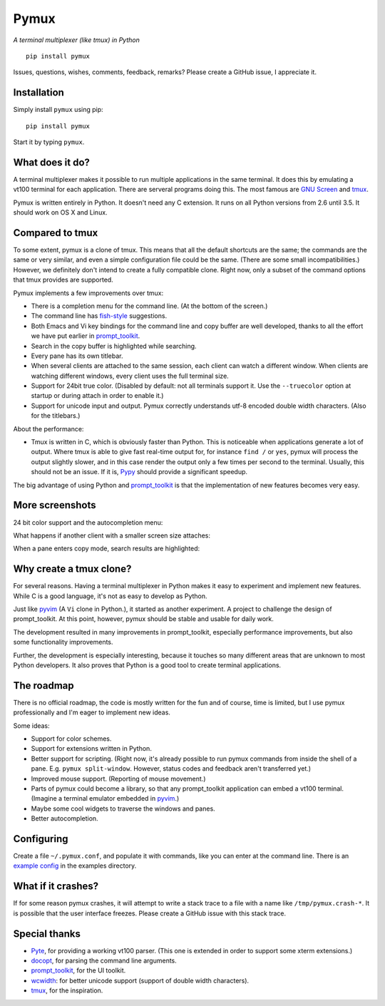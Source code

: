Pymux
=====

*A terminal multiplexer (like tmux) in Python*

::

    pip install pymux

.. image :: https://raw.githubusercontent.com/jonathanslenders/pymux/master/images/pymux.png


Issues, questions, wishes, comments, feedback, remarks? Please create a GitHub
issue, I appreciate it.


Installation
------------

Simply install ``pymux`` using pip:

::

    pip install pymux

Start it by typing ``pymux``.


What does it do?
----------------

A terminal multiplexer makes it possible to run multiple applications in the
same terminal. It does this by emulating a vt100 terminal for each application.
There are serveral programs doing this. The most famous are `GNU Screen
<https://www.gnu.org/software/screen/>`_ and `tmux <https://tmux.github.io/>`_.

Pymux is written entirely in Python. It doesn't need any C extension. It runs
on all Python versions from 2.6 until 3.5. It should work on OS X and Linux.


Compared to tmux
----------------

To some extent, pymux is a clone of tmux. This means that all the default
shortcuts are the same; the commands are the same or very similar, and even a
simple configuration file could be the same. (There are some small
incompatibilities.) However, we definitely don't intend to create a fully
compatible clone. Right now, only a subset of the command options that tmux
provides are supported.

Pymux implements a few improvements over tmux:

- There is a completion menu for the command line. (At the bottom of the screen.)
- The command line has `fish-style <http://fishshell.com/>`_ suggestions.
- Both Emacs and Vi key bindings for the command line and copy buffer are well
  developed, thanks to all the effort we have put earlier in `prompt_toolkit
  <https://github.com/jonathanslenders/python-prompt-toolkit>`_.
- Search in the copy buffer is highlighted while searching.
- Every pane has its own titlebar.
- When several clients are attached to the same session, each client can watch
  a different window. When clients are watching different windows, every client
  uses the full terminal size.
- Support for 24bit true color. (Disabled by default: not all terminals support
  it. Use the ``--truecolor`` option at startup or during attach in order to
  enable it.)
- Support for unicode input and output. Pymux correctly understands utf-8
  encoded double width characters. (Also for the titlebars.)

About the performance:

- Tmux is written in C, which is obviously faster than Python. This is
  noticeable when applications generate a lot of output. Where tmux is able to
  give fast real-time output for, for instance ``find /`` or ``yes``, pymux
  will process the output slightly slower, and in this case render the output
  only a few times per second to the terminal. Usually, this should not be an
  issue. If it is, `Pypy <http://pypy.org/>`_ should provide a significant
  speedup.

The big advantage of using Python and `prompt_toolkit
<https://github.com/jonathanslenders/python-prompt-toolkit>`_ is that the
implementation of new features becomes very easy.


More screenshots
----------------

24 bit color support and the autocompletion menu:

.. image :: https://raw.githubusercontent.com/jonathanslenders/pymux/master/images/menu-true-color.png

What happens if another client with a smaller screen size attaches:

.. image :: https://raw.githubusercontent.com/jonathanslenders/pymux/master/images/multiple-clients.png

When a pane enters copy mode, search results are highlighted:

.. image :: https://raw.githubusercontent.com/jonathanslenders/pymux/master/images/copy-mode.png


Why create a tmux clone?
------------------------

For several reasons. Having a terminal multiplexer in Python makes it easy to
experiment and implement new features. While C is a good language, it's not as
easy to develop as Python.

Just like `pyvim <https://github.com/jonathanslenders/pyvim>`_ (A ``Vi`` clone
in Python.), it started as another experiment. A project to challenge the
design of prompt_toolkit. At this point, however, pymux should be stable and
usable for daily work.

The development resulted in many improvements in prompt_toolkit, especially
performance improvements, but also some functionality improvements.

Further, the development is especially interesting, because it touches so many
different areas that are unknown to most Python developers. It also proves that
Python is a good tool to create terminal applications.


The roadmap
-----------

There is no official roadmap, the code is mostly written for the fun and of
course, time is limited, but I use pymux professionally and I'm eager to
implement new ideas.

Some ideas:

- Support for color schemes.
- Support for extensions written in Python.
- Better support for scripting. (Right now, it's already possible to run pymux
  commands from inside the shell of a pane. E.g. ``pymux split-window``.
  However, status codes and feedback aren't transferred yet.)
- Improved mouse support. (Reporting of mouse movement.)
- Parts of pymux could become a library, so that any prompt_toolkit application
  can embed a vt100 terminal. (Imagine a terminal emulator embedded in `pyvim
  <https://github.com/jonathanslenders/pyvim>`_.)
- Maybe some cool widgets to traverse the windows and panes.
- Better autocompletion.


Configuring
-----------

Create a file ``~/.pymux.conf``, and populate it with commands, like you can
enter at the command line. There is an `example config
<https://github.com/jonathanslenders/pymux/blob/master/examples/example-config.conf>`_
in the examples directory.


What if it crashes?
-------------------

If for some reason pymux crashes, it will attempt to write a stack trace to a
file with a name like ``/tmp/pymux.crash-*``. It is possible that the user
interface freezes. Please create a GitHub issue with this stack trace.


Special thanks
--------------

- `Pyte <https://github.com/selectel/pyte>`_, for providing a working vt100
  parser. (This one is extended in order to support some xterm extensions.)
- `docopt <http://docopt.org/>`_, for parsing the command line arguments.
- `prompt_toolkit
  <https://github.com/jonathanslenders/python-prompt-toolkit>`_, for the UI
  toolkit.
- `wcwidth <https://github.com/jquast/wcwidth>`_: for better unicode support
  (support of double width characters).
- `tmux <https://tmux.github.io/>`_, for the inspiration.


